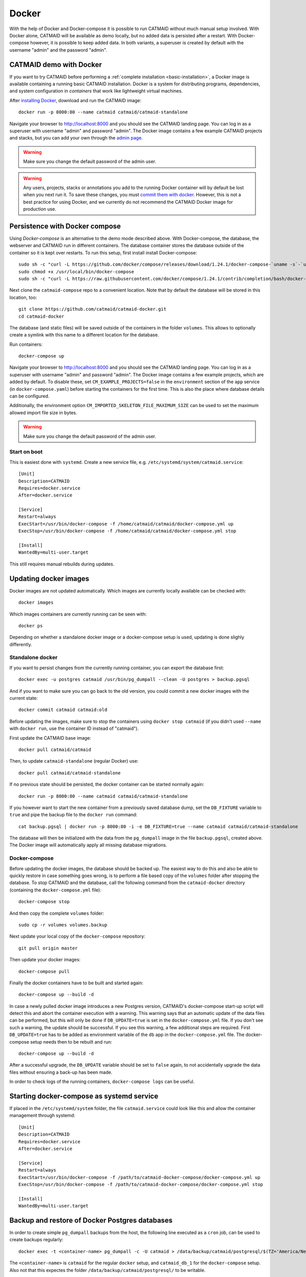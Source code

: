 .. _docker:

Docker
======

With the help of Docker and Docker-compose it is possible to run CATMAID without
much manual setup involved. With Docker alone, CATMAID will be available as demo
locally, but no added data is persisted after a restart. With Docker-compose
however, it is possible to keep added data. In both variants, a superuser is
created by default with the username "admin" and the password "admin".

CATMAID demo with Docker
------------------------

If you want to try CATMAID before performing a :ref:`complete installation
<basic-installation>`, a Docker image is available containing a running
basic CATMAID installation. Docker is a system for distributing programs,
dependencies, and system configuration in *containers* that work like
lightweight virtual machines.

After `installing Docker <https://www.docker.com/>`_, download and run the
CATMAID image::

  docker run -p 8000:80 --name catmaid catmaid/catmaid-standalone

Navigate your browser to `http://localhost:8000 <http://localhost:8000>`_
and you should see the CATMAID landing page. You can log in as a superuser
with username "admin" and password "admin". The Docker image contains a few
example CATMAID projects and stacks, but you can add your own through the
`admin page <http://localhost:8000/admin>`_.

.. warning::

    Make sure you change the default password of the admin user.

.. warning::

   Any users, projects, stacks or annotations you add to the running Docker
   container will by default be lost when you next run it. To save these
   changes, you must `commit them with docker
   <https://docs.docker.com/engine/reference/commandline/commit/>`_. However,
   this is not a best practice for using Docker, and we currently do not
   recommend the CATMAID Docker image for production use.

Persistence with Docker compose
-------------------------------

Using *Docker-compose* is an alternative to the demo mode described above.  With
Docker-compose, the database, the webserver and CATMAID run in different
containers. The database container stores the database outside of the container
so it is kept over restarts. To run this setup, first install install
Docker-compose::

  sudo sh -c "curl -L https://github.com/docker/compose/releases/download/1.24.1/docker-compose-`uname -s`-`uname -m` > /usr/local/bin/docker-compose"
  sudo chmod +x /usr/local/bin/docker-compose
  sudo sh -c "curl -L https://raw.githubusercontent.com/docker/compose/1.24.1/contrib/completion/bash/docker-compose > /etc/bash_completion.d/docker-compose"

Next clone the ``catmaid-compose`` repo to a convenient location. Note that by
default the database will be stored in this location, too::

  git clone https://github.com/catmaid/catmaid-docker.git
  cd catmaid-docker

The database (and static files) will be saved outside of the containers in the
folder ``volumes``. This allows to optionally create a symlink with this name to
a different location for the database.

Run containers::

  docker-compose up

Navigate your browser to `http://localhost:8000 <http://localhost:8000>`_
and you should see the CATMAID landing page. You can log in as a superuser
with username "admin" and password "admin". The Docker image contains a few
example projects, which are added by default. To disable these, set
``CM_EXAMPLE_PROJECTS=false`` in the ``environment`` section of the ``app``
service (in ``docker-compose.yaml``) before starting the containers for the
first time. This is also the place where database details can be configured.

Additionally, the environment option ``CM_IMPORTED_SKELETON_FILE_MAXIMUM_SIZE``
can be used to set the maximum allowed import file size in bytes.

.. warning::

    Make sure you change the default password of the admin user.

Start on boot
^^^^^^^^^^^^^

This is easiest done with ``systemd``. Create a new service file, e.g.
``/etc/systemd/system/catmaid.service``::

    [Unit]
    Description=CATMAID
    Requires=docker.service
    After=docker.service

    [Service]
    Restart=always
    ExecStart=/usr/bin/docker-compose -f /home/catmaid/catmaid/docker-compose.yml up
    ExecStop=/usr/bin/docker-compose -f /home/catmaid/catmaid/docker-compose.yml stop

    [Install]
    WantedBy=multi-user.target

This still requires manual rebuilds during updates.

Updating docker images
-----------------------

Docker images are not updated automatically. Which images are currently
locally available can be checked with::

  docker images

Which images containers are currently running can be seen with::

  docker ps

Depending on whether a standalone docker image or a docker-compose setup is
used, updating is done slighly differently.

Standalone docker
^^^^^^^^^^^^^^^^^

If you want to persist changes from the currently running container, you can
export the database first::

  docker exec -u postgres catmaid /usr/bin/pg_dumpall --clean -U postgres > backup.pgsql

And if you want to make sure you can go back to the old version, you could
commit a new docker images with the current state::

  docker commit catmaid catmaid:old

Before updating the images, make sure to stop the containers using ``docker stop
catmaid`` (if you didn't used ``--name`` with ``docker run``, use the container
ID instead of "catmaid").

First update the CATMAID base image::

  docker pull catmaid/catmaid

Then, to update ``catmaid-standalone`` (regular Docker) use::

  docker pull catmaid/catmaid-standalone

If no previous state should be persisted, the docker container can be started
normally again::

  docker run -p 8000:80 --name catmaid catmaid/catmaid-standalone

If you however want to start the new container from a previously saved database
dump, set the ``DB_FIXTURE`` variable to ``true`` and pipe the backup file to
the ``docker run`` command::

  cat backup.pgsql | docker run -p 8000:80 -i -e DB_FIXTURE=true --name catmaid catmaid/catmaid-standalone

The database will then be initialized with the data from the ``pg_dumpall``
image in the file ``backup.pgsql``, created above. The Docker image will
automatically apply all missing database migrations.

Docker-compose
^^^^^^^^^^^^^^

Before updating the docker images, the database should be backed up. The easiest
way to do this and also be able to quickly restore in case something goes wrong,
is to perform a file based copy of the ``volumes`` folder after stopping the
database. To stop CATMAID and the database, call the following command from the
``catmaid-docker`` directory (containing the ``docker-compose.yml`` file)::

  docker-compose stop

And then copy the complete ``volumes`` folder::

  sudo cp -r volumes volumes.backup

Next update your local copy of the ``docker-compose`` repository::

  git pull origin master

Then update your docker images::

  docker-compose pull

Finally the docker containers have to be built and started again::

  docker-compose up --build -d

In case a newly pulled docker image introduces a new Postgres version, CATMAID's
docker-compose start-up script will detect this and abort the container
execution with a warning. This warning says that an automatic update of the data
files can be performed, but this will only be done if ``DB_UPDATE=true`` is set
in the ``docker-compose.yml`` file. If you don't see such a warning, the update
should be successful. If you see this warning, a few additional steps are
required. First ``DB_UPDATE=true`` has to be added as environment variable of
the ``db`` app in the ``docker-compose.yml`` file. The docker-compose setup
needs then to be rebuilt and run::

  docker-compose up --build -d

After a successful upgrade, the ``DB_UPDATE`` variable should be set to
``false`` again, to not accidentally upgrade the data files without ensuring a
back-up has been made.

In order to check logs of the running containers, ``docker-compose logs`` can be
useful.

Starting docker-compose as systemd service
------------------------------------------

If placed in the ``/etc/systemd/system`` folder, the file ``catmaid.service``
could look like this and allow the container management through systemd::

  [Unit]
  Description=CATMAID
  Requires=docker.service
  After=docker.service

  [Service]
  Restart=always
  ExecStart=/usr/bin/docker-compose -f /path/to/catmaid-docker-compose/docker-compose.yml up
  ExecStop=/usr/bin/docker-compose -f /path/to/catmaid-docker-compose/docker-compose.yml stop

  [Install]
  WantedBy=multi-user.target

Backup and restore of Docker Postgres databases
-----------------------------------------------

In order to create simple ``pg_dumpall`` backups from the host, the following
line executed as a ``cron`` job, can be used to create backups regularly::

  docker exec -t <container-name> pg_dumpall -c -U catmaid > /data/backup/catmaid/postgresql/$(TZ='America/New_York' date +%Y-%m-%d-%H-%M)-catmaid-db.sql

The ``<container-name>`` is ``catmaid`` for the regular ``docker`` setup, and
``catmaid_db_1`` for the ``docker-compose`` setup. Also not that this expectes
the folder ``/data/backup/catmaid/postgresql/`` to be writable.

In order to restore such a backup, a line similar to this can be used::

  cat <backup.sql> | docker exec -i <container-name>-db-container psql -U catmaid


Notes on shared memory in Docker
^^^^^^^^^^^^^^^^^^^^^^^^^^^^^^^^

Due to the low default allowed shared memory in Docker containers (64MB), bigger
instances might run into an error similar to this::

  Traceback (most recent call last):
  […]
  psycopg2.OperationalError: could not resize shared memory segment
  "/PostgreSQL.909036009" to 70019784 bytes: No space left on device

To fix this, the allowed shared memory (which is what Postgres makes heavy use
of) can be increased. When running ``docker`` directly, add the ``--shm-size=2g``
option. If ``docker-compose`` is in use, add ``shm_size: '2gb'`` to the build
context of the database (db container). It requires at least v3.5 of the
docker-compose file format::

  version: '3.5'

  services:
    build:
      context: db
         shm_size: '2gb' # build
      shm_size: '2gb' # run-time

Note that the ``db`` identifier moves from the ``build:`` line to the new
``context:`` line.

For more available shared memory, increase the example of ``2gb``.

Parameterizing Docker containers
--------------------------------

Both the standalone Docker container and the docker-compose setup can be
parameterized with various options. Some of them have already been discussed
above. Generally, Docker parameters are provided as environment variables. For
the regular Docker setup this happens by adding ``-e KEY=VALUE`` parameters to
the ``docker run`` call. For ``docker-compose``, the respective entries have to
be added to the ``docker-compose.yaml`` file. The available settings can broadly
be categorized in infrastructure settings (database, webserver) and CATMAID
settings.

The following infrastructure settings are available:

.. glossary::
  ``DB_HOST``
    The dabase hostname. Default: localhost

.. glossary::
  ``DB_PORT``
    The port the database is listening on. Default: 5432

.. glossary::
  ``DB_NAME``
    The name of the CATMAID database. Default: catmaid

.. glossary::
  ``DB_USER``
    The user as who to connect to the databae. Default: catmaid_user

.. glossary::
  ``DB_PASS``
    The password of the database user. Default: catmaid_password. Please change
    this!

.. glossary::
  ``DB_CONNECTIONS``
    The maximum number of allowed database connections. Default: 50

.. glossary::
  ``DB_TUNE``
    Whether the contaienr should try to tune the database on initial startup.
    Default: true

.. glossary::
  ``DB_FORCE_TUNE``
    Whether the next start of the container should include a database tuning
    update. Default: false

.. glossary::
  ``DB_FIXTURE``
    Whether or not to expect raw SQL as input on stdin. This can be piped
    directly to the database. Assuming there is simple database dump with text
    SQL commands in the file backup.sql, the following command can be used to
    load it into the container database: ``cat backup.sql | docker run -i
    -e DB_FIXTURE=true --name catmaid catmaid/catmaid-standalone``. Default:
    false.

.. glossary::
  ``INSTANCE_MEMORY``
    The amount of memory, the docker instance should have available. This is the
    basis for tweaking some database parameters. By default, this is estimated
    automatically, but can be overridden in terms of megabtes of memory, i.e. a
    value of 4096 means 4GB.

The following CATMAID settings are available. If anything, the administration
password should be changed to something more secure (``CM_INITIAL_ADMIN_PASS``).

.. glossary::
  ``CM_INITIAL_ADMIN_USER``
    This admin user is created during initial setup. Default: admin

.. glossary::
  ``CM_INITIAL_ADMIN_PASS``
    This initial password of the admin user defined in CM_INITIAL_ADMIN_USER.
    This should be changed to something more secure!  Default: admin

.. glossary::
  ``CM_INITIAL_ADMIN_EMAIL``
    This initial email address of the admin user defined in CM_INITIAL_ADMIN_USER.
    Default: admin@localhost.local

.. glossary::
  ``CM_INITIAL_ADMIN_FIRST_NAME``
    The first name of the admin user defined in CM_INITIAL_ADMIN_USER. Default: Super

.. glossary::
  ``CM_INITIAL_ADMIN_LAST_NAME``
    The last name of the admin user defined in CM_INITIAL_ADMIN_USER. Default: User

.. glossary::
  ``CM_DEBUG``
    Whether or not to run CATMAID in debug mode. Default: false

.. glossary::
  ``CM_EXAMPLE_PROJECTS``
    Whether or not to setup example projects. Default: true

.. glossary::
  ``CM_INITIAL_PROJECTS``
    A set of project and stack definitions that the container will set up
    initiall. The expected format is JSON as it is returned by the
    ``/projects/export`` API endpoint. This can be a multiline environment
    variable, but Docker is somewhat picky about how this is provided.

    Consider the following JSON representation of a Drosophila larva L1 project,
    stored in the file ``larva-l1-project.json``::

      [{
        "project": {
          "title": "L1 CNS",
          "stacks": [{
            "title": "L1 CNS",
            "dimension": "(28128, 31840, 4841)",
            "mirrors": [{
              "fileextension": "jpg",
              "position": 3,
              "tile_source_type": 4,
              "tile_height": 512,
              "tile_width": 512,
              "title": "Example tiles",
              "url": "https://example.com/ssd-tiles/"
            }],
            "resolution": "(3.8,3.8,50)",
            "translation": "(0,0,6050)"
          }]
        }
      }]

    This can now be used in the CM_INITIAL_PROJECTS environment variable like
    this as a ``docker run`` parameter::

      -e CM_INITIAL_PROJECTS="$(cat larva-l1-project.json)"

    Alterantively, such a JSON block could be included also directly into the
    call on the command line::

      docker run … -e CM_INITIAL_PROJECTS='[{
        "project": {
          …
        }
      }]' -e …

.. glossary::
  ``CM_INITIAL_PROJECTS_IMPORT_PARAMS``
    The parameter string provided to the ``catmaid_import_projects`` management
    command by the importer to import the projects and stacks provided in
    ``CM_INITIAL_PROJECTS``. This can for instance be give the anonymous user
    read permissions on the imported data::

      CM_INITIAL_PROJECTS_IMPORT_PARAMS="--permission user:AnonymousUser:can_browse"

.. glossary::
  ``CM_IMPORTED_SKELETON_FILE_MAXIMUM_SIZE``
    The maximum allowed file size for skeletons that are imported through the API
    into the container. In Bytes.

.. glossary::
  ``CM_HOST``
    The network interface in the container, the CATMAID application server should
    be listening on.  Default: 0.0.0.0 (all interfaces).

.. glossary::
  ``CM_PORT``
    The network port in the container, the CATMAID application server should be
    listening on. Default: 8000

.. glossary::
  ``CM_FORCE_CONFIG_UPDATE``
    Whether the CATMAID configurating should be updated on container start.
    Normally, the settings are updated on initial container start. Default: false

.. glossary::
  ``CM_WRITEABLE_PATH``
    Where CATMAID can expect to be able to write data. This can be useful to make
    this folder accessible through a Docker volume. Default: "/tmp".

.. glossary::
  ``CM_NODE_LIMIT``
    The maximum number of reconstruction nodes that should be loaded by a single
    field of view query. Default: 10000

.. glossary::
  ``CM_NODE_PROVIDERS``
    How the back-end node providers should be configured. Default: "['postgis2d']

.. glossary::
  ``CM_SUBDIRECTORY``
    The subdirectory relative to the domain root that CATMAID is running in, e.g.
    "/catmaid". By default, no subdirectory is used ("").

.. glossary::
  ``CM_CSRF_TRUSTED_ORIGINS``
    Which servers to trust to bypass CSRF checks. None by default (""). The format
    is expected to be a Python like list, e.g. '["example.com"].

.. glossary::
  ``CM_CLIENT_SETTINGS``
    A JSON string representing a set of client settings that are used as default
    instance level client settings. Already defined settings take precedence. By
    default no client settings are provided ("").

    This is an example that will set the neuron name rendering to prefer a name
    set by an annotation that is meta-annotated with "Neuron name"::

      CLIENT_SETTINGS: '{"neuron-name-service": {"component_list": [{"id": "skeletonid", "name": "Skeleton ID"}, {"id": "neuronname", "name": "Neuron name"}, {"id": "all-meta", "name": "All annotations annotated with \"neuron name\"", "option": "neuron name"}]}}'

.. glossary::
  ``CM_SERVER_SETTINGS``
    A valid Python string that is added to the container's settings.py file. All
    specific settings above override these more general settings. For instance, an
    alternative way to set the node query limit and enabling the cropping tool by
    default would be::

    CM_SERVER_SETTINGS="NODE_LIST_MAXIMUM_COUNT=50000\nPROFILE_SHOW_CROPPING_TOOL=True"

.. glossary::
  ``CM_FORCE_CLIENT_SETTINGS``
    Normally, the above client settings are only used if there is none already
    defined for a user. To enforce the use of the CM_CLIENT_SETTINGS settings,
    this can be set to true. Default: false

.. glossary::
  ``CM_RUN_ASGI``
    Whether or not to run the ASGI server Daphne inside the container. This
    enables support for WebSockets, which add some convenience features on the
    front-end. This is enabled by default, set ``CM_RUN_ASGI=false`` to disable.

.. glossary::
  ``CM_RUN_CELERY``
    For asynchronous tasks, CATMAID uses Celery. By default a Celery instance is
    also run inside the Docker container. Since Celery isn't neccessarily required for
    normal operation (only some operations like cropping or NBLAST won't work)
    and Celery can also be run in a spearate container, running Celery within
    the CATMAID container can be disabled by setting this to "false". By
    default, Celery is started. If Celery is enabled, an asynchronous task
    scheduler will schedule some maintenance tasks every night (e.g. cleaning up
    cropped image, updating statistics, etc.).

.. glossary::
  ``CM_CELERY_BROKER_URL``
    If Celery is not run within this Container but somewhere else, this variable
    can be used to let CATMAID know about where to find Celery.

.. glossary::
  ``CM_CELERY_WORKER_CONCURRENCY``
    By defeault Celery runs with one worker in the container. This can be adjusted
    here by setting it to a higher number.

.. glossary::
  ``CM_CELERY_TIMEZONE``
    There are a handful of maintenance tasks that are executed by CATMAID every
    night. By default this happens around midnight in UTC time. The time zone
    which is used here, can be configured with this variable. Use e.g.
    'America/New_York' for US east coast time.

.. glossary::
  ``TIMEZONE``
    The timezone this server runs in. By default CATMAID tries to guess.
    Otherwise see https://en.wikipedia.org/wiki/List_of_tz_zones_by_name.

.. glossary::
  ``CORS_OPEN``
    Whether or not the webserver configuration in the container will allow open
    CORS access, including optional authentication. Defaults to true.
